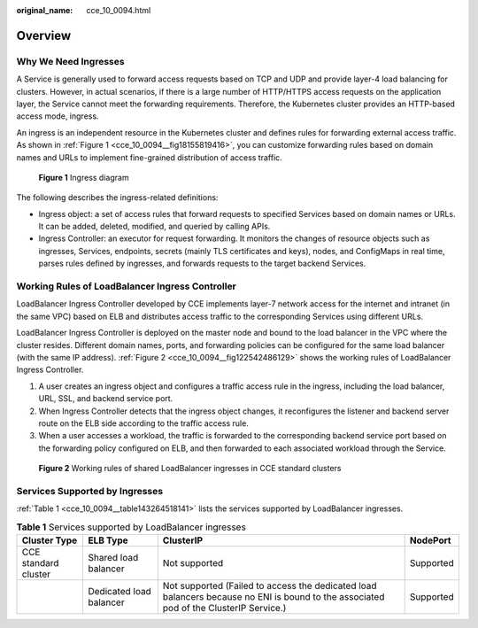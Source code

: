 :original_name: cce_10_0094.html

.. _cce_10_0094:

Overview
========

Why We Need Ingresses
---------------------

A Service is generally used to forward access requests based on TCP and UDP and provide layer-4 load balancing for clusters. However, in actual scenarios, if there is a large number of HTTP/HTTPS access requests on the application layer, the Service cannot meet the forwarding requirements. Therefore, the Kubernetes cluster provides an HTTP-based access mode, ingress.

An ingress is an independent resource in the Kubernetes cluster and defines rules for forwarding external access traffic. As shown in :ref:`Figure 1 <cce_10_0094__fig18155819416>`, you can customize forwarding rules based on domain names and URLs to implement fine-grained distribution of access traffic.

.. _cce_10_0094__fig18155819416:

.. figure:: /_static/images/en-us_image_0000001851587340.png
   :alt: **Figure 1** Ingress diagram

   **Figure 1** Ingress diagram

The following describes the ingress-related definitions:

-  Ingress object: a set of access rules that forward requests to specified Services based on domain names or URLs. It can be added, deleted, modified, and queried by calling APIs.
-  Ingress Controller: an executor for request forwarding. It monitors the changes of resource objects such as ingresses, Services, endpoints, secrets (mainly TLS certificates and keys), nodes, and ConfigMaps in real time, parses rules defined by ingresses, and forwards requests to the target backend Services.

Working Rules of LoadBalancer Ingress Controller
------------------------------------------------

LoadBalancer Ingress Controller developed by CCE implements layer-7 network access for the internet and intranet (in the same VPC) based on ELB and distributes access traffic to the corresponding Services using different URLs.

LoadBalancer Ingress Controller is deployed on the master node and bound to the load balancer in the VPC where the cluster resides. Different domain names, ports, and forwarding policies can be configured for the same load balancer (with the same IP address). :ref:`Figure 2 <cce_10_0094__fig122542486129>` shows the working rules of LoadBalancer Ingress Controller.

#. A user creates an ingress object and configures a traffic access rule in the ingress, including the load balancer, URL, SSL, and backend service port.
#. When Ingress Controller detects that the ingress object changes, it reconfigures the listener and backend server route on the ELB side according to the traffic access rule.
#. When a user accesses a workload, the traffic is forwarded to the corresponding backend service port based on the forwarding policy configured on ELB, and then forwarded to each associated workload through the Service.

.. _cce_10_0094__fig122542486129:

.. figure:: /_static/images/en-us_image_0000001851587344.png
   :alt: **Figure 2** Working rules of shared LoadBalancer ingresses in CCE standard clusters

   **Figure 2** Working rules of shared LoadBalancer ingresses in CCE standard clusters

.. _cce_10_0094__section3565202819276:

Services Supported by Ingresses
-------------------------------

:ref:`Table 1 <cce_10_0094__table143264518141>` lists the services supported by LoadBalancer ingresses.

.. _cce_10_0094__table143264518141:

.. table:: **Table 1** Services supported by LoadBalancer ingresses

   +----------------------+-------------------------+---------------------------------------------------------------------------------------------------------------------------------------+-----------+
   | Cluster Type         | ELB Type                | ClusterIP                                                                                                                             | NodePort  |
   +======================+=========================+=======================================================================================================================================+===========+
   | CCE standard cluster | Shared load balancer    | Not supported                                                                                                                         | Supported |
   +----------------------+-------------------------+---------------------------------------------------------------------------------------------------------------------------------------+-----------+
   |                      | Dedicated load balancer | Not supported (Failed to access the dedicated load balancers because no ENI is bound to the associated pod of the ClusterIP Service.) | Supported |
   +----------------------+-------------------------+---------------------------------------------------------------------------------------------------------------------------------------+-----------+
